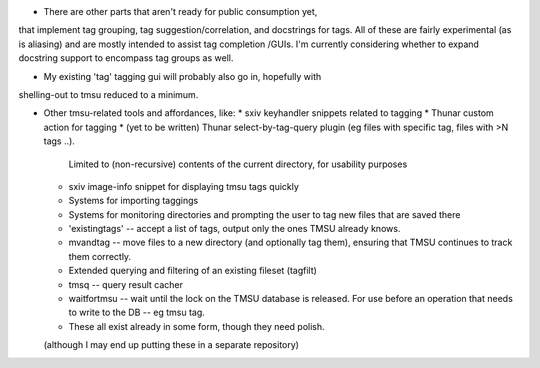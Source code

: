 * There are other parts that aren't ready for public consumption yet,
that implement tag grouping, tag suggestion/correlation, and docstrings
for tags. All of these are fairly experimental (as is aliasing) and are
mostly intended to assist tag completion /GUIs. I'm currently considering
whether to expand docstring support to encompass tag groups as well.

* My existing 'tag' tagging gui will probably also go in, hopefully with
shelling-out to tmsu reduced to a minimum.

* Other tmsu-related tools and affordances, like:
  * sxiv keyhandler snippets related to tagging
  * Thunar custom action for tagging
  * (yet to be written) Thunar select-by-tag-query plugin (eg files with specific tag, files with >N tags ..).
    Limited to (non-recursive) contents of the current directory, for usability purposes
  * sxiv image-info snippet for displaying tmsu tags quickly
  * Systems for importing taggings
  * Systems for monitoring directories and prompting the user to tag new files that are saved there
  * 'existingtags' -- accept a list of tags, output only the ones TMSU already knows.
  * mvandtag -- move files to a new directory (and optionally tag them), ensuring that TMSU continues to track them correctly.
  * Extended querying and filtering of an existing fileset (tagfilt)
  * tmsq -- query result cacher
  * waitfortmsu -- wait until the lock on the TMSU database is released. For use before an operation that needs to write to the DB -- eg tmsu tag.
  * These all exist already in some form, though they need polish.

  (although I may end up putting these in a separate repository)